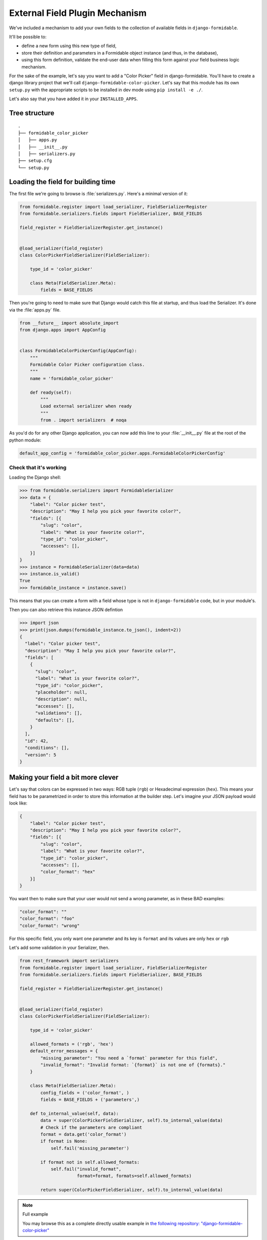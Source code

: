 ===============================
External Field Plugin Mechanism
===============================

We've included a mechanism to add your own fields to the collection of available fields in ``django-formidable``.

It'll be possible to:

* define a new form using this new type of field,
* store their definition and parameters in a Formidable object instance (and thus, in the database),
* using this form definition, validate the end-user data when filling this form against your field business logic mechanism.

For the sake of the example, let's say you want to add a "Color Picker" field in django-formidable. You'll have to create a django library project that we'll call ``django-formidable-color-picker``. Let's say that this module has its own ``setup.py`` with the appropriate scripts to be installed in dev mode using ``pip install -e ./``.

Let's also say that you have added it in your ``INSTALLED_APPS``.

Tree structure
==============

::

    .
    ├── formidable_color_picker
    │   ├── apps.py
    │   ├── __init__.py
    │   ├── serializers.py
    ├── setup.cfg
    └── setup.py

Loading the field for building time
===================================

The first file we're going to browse is :file:`serializers.py`. Here's a minimal version of it:


.. code-block:: python

    from formidable.register import load_serializer, FieldSerializerRegister
    from formidable.serializers.fields import FieldSerializer, BASE_FIELDS

    field_register = FieldSerializerRegister.get_instance()


    @load_serializer(field_register)
    class ColorPickerFieldSerializer(FieldSerializer):

        type_id = 'color_picker'

        class Meta(FieldSerializer.Meta):
            fields = BASE_FIELDS

Then you're going to need to make sure that Django would catch this file at startup, and thus load the Serializer. It's done via the :file:`apps.py` file.

.. code-block:: python

    from __future__ import absolute_import
    from django.apps import AppConfig


    class FormidableColorPickerConfig(AppConfig):
        """
        Formidable Color Picker configuration class.
        """
        name = 'formidable_color_picker'

        def ready(self):
            """
            Load external serializer when ready
            """
            from . import serializers  # noqa

As you'd do for any other Django application, you can now add this line to your :file:`__init__.py` file at the root of the python module:

.. code-block:: python

    default_app_config = 'formidable_color_picker.apps.FormidableColorPickerConfig'

Check that it's working
-----------------------

Loading the Django shell:

.. code-block:: pycon

    >>> from formidable.serializers import FormidableSerializer
    >>> data = {
        "label": "Color picker test",
        "description": "May I help you pick your favorite color?",
        "fields": [{
            "slug": "color",
            "label": "What is your favorite color?",
            "type_id": "color_picker",
            "accesses": [],
        }]
    }
    >>> instance = FormidableSerializer(data=data)
    >>> instance.is_valid()
    True
    >>> formidable_instance = instance.save()

This means that you can create a form with a field whose type is not in ``django-formidable`` code, but in your module's.

Then you can also retrieve this instance JSON defintion

.. code-block:: pycon

    >>> import json
    >>> print(json.dumps(formidable_instance.to_json(), indent=2))
    {
      "label": "Color picker test",
      "description": "May I help you pick your favorite color?",
      "fields": [
        {
          "slug": "color",
          "label": "What is your favorite color?",
          "type_id": "color_picker",
          "placeholder": null,
          "description": null,
          "accesses": [],
          "validations": [],
          "defaults": [],
        }
      ],
      "id": 42,
      "conditions": [],
      "version": 5
    }

Making your field a bit more clever
===================================

Let's say that colors can be expressed in two ways: RGB tuple (``rgb``) or Hexadecimal expression (``hex``). This means your field has to be parametrized in order to store this information at the builder step. Let's imagine your JSON payload would look like:

.. code-block:: json

    {
        "label": "Color picker test",
        "description": "May I help you pick your favorite color?",
        "fields": [{
            "slug": "color",
            "label": "What is your favorite color?",
            "type_id": "color_picker",
            "accesses": [],
            "color_format": "hex"
        }]
    }

You want then to make sure that your user would not send a wrong parameter, as in these BAD examples:

.. code-block:: json

    "color_format": ""
    "color_format": "foo"
    "color_format": "wrong"

For this specific field, you only want one parameter and its key is ``format`` and its values are only ``hex`` or ``rgb``

Let's add some validation in your Serializer, then.

.. code-block:: python

    from rest_framework import serializers
    from formidable.register import load_serializer, FieldSerializerRegister
    from formidable.serializers.fields import FieldSerializer, BASE_FIELDS

    field_register = FieldSerializerRegister.get_instance()


    @load_serializer(field_register)
    class ColorPickerFieldSerializer(FieldSerializer):

        type_id = 'color_picker'

        allowed_formats = ('rgb', 'hex')
        default_error_messages = {
            "missing_parameter": "You need a `format` parameter for this field",
            "invalid_format": "Invalid format: `{format}` is not one of {formats}."
        }

        class Meta(FieldSerializer.Meta):
            config_fields = ('color_format', )
            fields = BASE_FIELDS + ('parameters',)

        def to_internal_value(self, data):
            data = super(ColorPickerFieldSerializer, self).to_internal_value(data)
            # Check if the parameters are compliant
            format = data.get('color_format')
            if format is None:
                self.fail('missing_parameter')

            if format not in self.allowed_formats:
                self.fail("invalid_format",
                          format=format, formats=self.allowed_formats)

            return super(ColorPickerFieldSerializer, self).to_internal_value(data)

.. note:: Full example

    You may browse this as a complete directly usable example in `the following repository: "django-formidable-color-picker" <https://github.com/peopledoc/django-formidable-color-picker>`_
